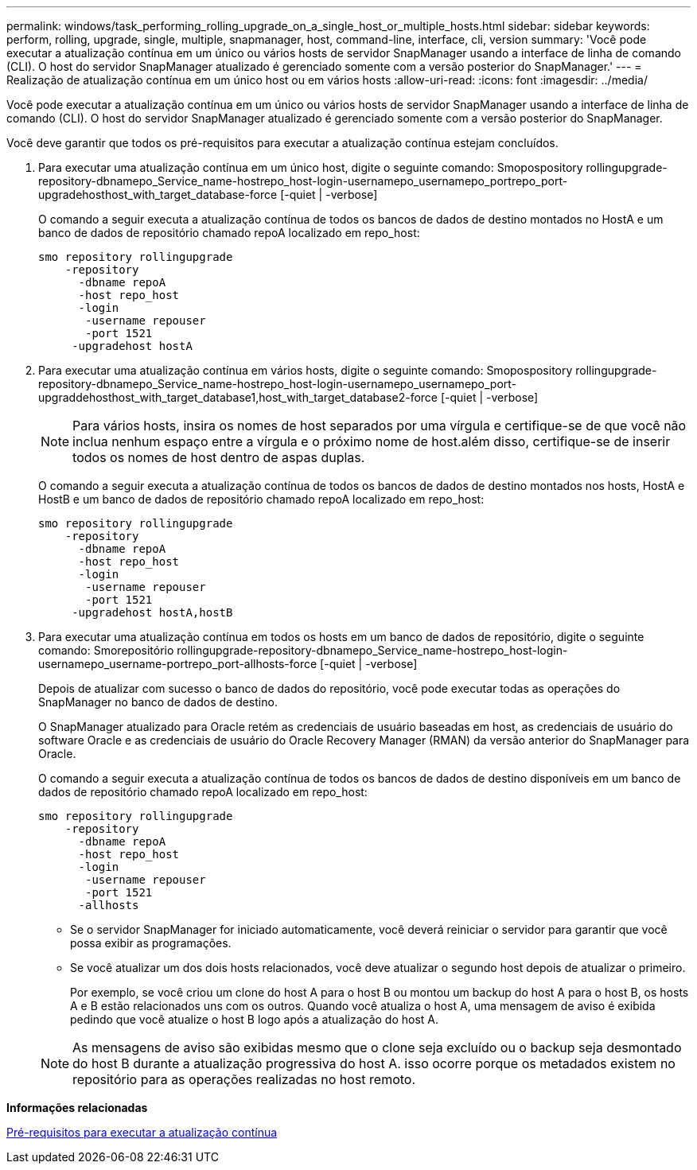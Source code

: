 ---
permalink: windows/task_performing_rolling_upgrade_on_a_single_host_or_multiple_hosts.html 
sidebar: sidebar 
keywords: perform, rolling, upgrade, single, multiple, snapmanager, host, command-line, interface, cli, version 
summary: 'Você pode executar a atualização contínua em um único ou vários hosts de servidor SnapManager usando a interface de linha de comando (CLI). O host do servidor SnapManager atualizado é gerenciado somente com a versão posterior do SnapManager.' 
---
= Realização de atualização contínua em um único host ou em vários hosts
:allow-uri-read: 
:icons: font
:imagesdir: ../media/


[role="lead"]
Você pode executar a atualização contínua em um único ou vários hosts de servidor SnapManager usando a interface de linha de comando (CLI). O host do servidor SnapManager atualizado é gerenciado somente com a versão posterior do SnapManager.

Você deve garantir que todos os pré-requisitos para executar a atualização contínua estejam concluídos.

. Para executar uma atualização contínua em um único host, digite o seguinte comando: Smopospository rollingupgrade-repository-dbnamepo_Service_name-hostrepo_host-login-usernamepo_usernamepo_portrepo_port-upgradehosthost_with_target_database-force [-quiet | -verbose]
+
O comando a seguir executa a atualização contínua de todos os bancos de dados de destino montados no HostA e um banco de dados de repositório chamado repoA localizado em repo_host:

+
[listing]
----

smo repository rollingupgrade
    -repository
      -dbname repoA
      -host repo_host
      -login
       -username repouser
       -port 1521
     -upgradehost hostA
----
. Para executar uma atualização contínua em vários hosts, digite o seguinte comando: Smopospository rollingupgrade-repository-dbnamepo_Service_name-hostrepo_host-login-usernamepo_usernamepo_port-upgraddehosthost_with_target_database1,host_with_target_database2-force [-quiet | -verbose]
+

NOTE: Para vários hosts, insira os nomes de host separados por uma vírgula e certifique-se de que você não inclua nenhum espaço entre a vírgula e o próximo nome de host.além disso, certifique-se de inserir todos os nomes de host dentro de aspas duplas.

+
O comando a seguir executa a atualização contínua de todos os bancos de dados de destino montados nos hosts, HostA e HostB e um banco de dados de repositório chamado repoA localizado em repo_host:

+
[listing]
----

smo repository rollingupgrade
    -repository
      -dbname repoA
      -host repo_host
      -login
       -username repouser
       -port 1521
     -upgradehost hostA,hostB
----
. Para executar uma atualização contínua em todos os hosts em um banco de dados de repositório, digite o seguinte comando: Smorepositório rollingupgrade-repository-dbnamepo_Service_name-hostrepo_host-login-usernamepo_username-portrepo_port-allhosts-force [-quiet | -verbose]
+
Depois de atualizar com sucesso o banco de dados do repositório, você pode executar todas as operações do SnapManager no banco de dados de destino.

+
O SnapManager atualizado para Oracle retém as credenciais de usuário baseadas em host, as credenciais de usuário do software Oracle e as credenciais de usuário do Oracle Recovery Manager (RMAN) da versão anterior do SnapManager para Oracle.

+
O comando a seguir executa a atualização contínua de todos os bancos de dados de destino disponíveis em um banco de dados de repositório chamado repoA localizado em repo_host:

+
[listing]
----

smo repository rollingupgrade
    -repository
      -dbname repoA
      -host repo_host
      -login
       -username repouser
       -port 1521
      -allhosts
----
+
** Se o servidor SnapManager for iniciado automaticamente, você deverá reiniciar o servidor para garantir que você possa exibir as programações.
** Se você atualizar um dos dois hosts relacionados, você deve atualizar o segundo host depois de atualizar o primeiro.
+
Por exemplo, se você criou um clone do host A para o host B ou montou um backup do host A para o host B, os hosts A e B estão relacionados uns com os outros. Quando você atualiza o host A, uma mensagem de aviso é exibida pedindo que você atualize o host B logo após a atualização do host A.

+

NOTE: As mensagens de aviso são exibidas mesmo que o clone seja excluído ou o backup seja desmontado do host B durante a atualização progressiva do host A. isso ocorre porque os metadados existem no repositório para as operações realizadas no host remoto.





*Informações relacionadas*

xref:concept_prerequisites_for_performing_rolling_upgrade.adoc[Pré-requisitos para executar a atualização contínua]
